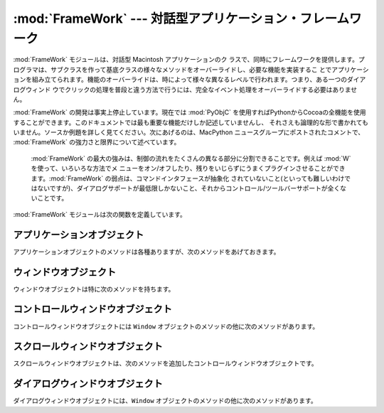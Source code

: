
:mod:`FrameWork` --- 対話型アプリケーション・フレームワーク
===========================================================

.. module:: FrameWork
   :platform: Mac
   :synopsis: 対話型アプリケーション・フレームワーク


.. % Interactive application framework
.. % Interactive application framework.

:mod:`FrameWork` モジュールは、対話型 Macintosh アプリケーションのク
ラスで、同時にフレームワークを提供します。プログラマは、サブクラスを作って基底クラスの様々なメソッドをオーバーライドし、必要な機能を実装するこ
とでアプリケーションを組み立てられます。機能のオーバーライドは、時によって様々な異なるレベルで行われます。つまり、ある一つのダイアログウィンド
ウでクリックの処理を普段と違う方法で行うには、完全なイベント処理をオーバーライドする必要はありません。

.. % % The \module{FrameWork} module contains classes that together provide a
.. % % framework for an interactive Macintosh application. The programmer
.. % % builds an application by creating subclasses that override various
.. % % methods of the bases classes, thereby implementing the functionality
.. % % wanted. Overriding functionality can often be done on various
.. % % different levels, i.e. to handle clicks in a single dialog window in a
.. % % non-standard way it is not necessary to override the complete event
.. % % handling.

:mod:`FrameWork` の開発は事実上停止しています。現在では :mod:`PyObjC`
を使用すればPythonからCocoaの全機能を使用することができます。このドキュメントでは最も重要な機能だけしか記述していませんし、
それさえも論理的な形で書かれてもいません。ソースか例題を詳しく見てください。次にあげるのは、MacPython ニュースグループにポストされたコメントで、
:mod:`FrameWork` の強力さと限界について述べています。

.. % % Work on the \module{FrameWork} has pretty much stopped, now that
.. % % \module{PyObjC} is available for full Cocoa access from Python, and the
.. % % documentation describes only the most important functionality, and not
.. % % in the most logical manner at that. Examine the source or the examples
.. % % for more details.  The following are some comments posted on the
.. % % MacPython newsgroup about the strengths and limitations of
.. % % \module{FrameWork}:


.. epigraph::

   :mod:`FrameWork` の最大の強みは、制御の流れをたくさんの異なる部分に分割できることです。例えば :mod:`W` を使って、いろいろな方法でメ
   ニューをオン/オフしたり、残りをいじらずにうまくプラグインさせることができます。:mod:`FrameWork` の弱点は、コマンドインタフェースが抽象化
   されていないこと(といっても難しいわけではないですが)、ダイアログサポートが最低限しかないこと、それからコントロール/ツールバーサポートが全くないことです。

   .. % % The strong point of \module{FrameWork} is that it allows you to break
   .. % % into the control-flow at many different places. \refmodule{W}, for
   .. % % instance, uses a different way to enable/disable menus and that plugs
   .. % % right in leaving the rest intact.  The weak points of
   .. % % \module{FrameWork} are that it has no abstract command interface (but
   .. % % that shouldn't be difficult), that its dialog support is minimal and
   .. % % that its control/toolbar support is non-existent.

:mod:`FrameWork` モジュールは次の関数を定義しています。

.. % % The \module{FrameWork} module defines the following functions:


.. function:: Application()

   アプリケーション全体を表現しているオブジェクト。メソッドについての詳細は以下の記述を参照してください。デフォルト :meth:`__init__` ルーチ
   ンは、空のウィンドウ辞書とアップルメニューつきのメニューバーをを作成します。

   .. % % An object representing the complete application. See below for a
   .. % % description of the methods. The default \method{__init__()} routine
   .. % % creates an empty window dictionary and a menu bar with an apple menu.


.. function:: MenuBar()

   メニューバーを表現するオブジェクト。このオブジェクトは普通はユーザは作成しません。

   .. % % An object representing the menubar. This object is usually not created
   .. % % by the user.


.. function:: Menu(bar, title[, after])

   メニューを表現するオブジェクト。生成時には、メニューが現われる  ``MenuBar`` と、*title* 文字列、メニューが表示されるべき(1から
   始まる)位置 *after* (デフォルトは末尾)を渡します。

   .. % % An object representing a menu. Upon creation you pass the
   .. % % \code{MenuBar} the menu appears in, the \var{title} string and a
   .. % % position (1-based) \var{after} where the menu should appear (default:
   .. % % at the end).


.. function:: MenuItem(menu, title[, shortcut, callback])

   メニューアイテムオブジェクトを作成します。引数は作成するメニューと、アイテムのタイトル文字列、オプションのキーボードショートカット、コールバッ
   クルーチンです。コールバックは、メニューID、メニュー内のアイテム番号(1 から数える)、現在のフロントウィンドウ、イベントレコードを引数に呼ばれます。

   .. % % Create a menu item object. The arguments are the menu to create, the
   .. % % item item title string and optionally the keyboard shortcut
   .. % % and a callback routine. The callback is called with the arguments
   .. % % menu-id, item number within menu (1-based), current front window and
   .. % % the event record.

   呼び出し可能なオブジェクトのかわりに、コールバックは文字列でも良いです。この場合、メニューの選択は、最前面のウィンドウとアプリケーションの中で
   メソッド探索を引き起こします。メソッド名は、コールバック文字列の前に  ``'domenu_'`` を付けたものです。

   .. % % Instead of a callable object the callback can also be a string. In
   .. % % this case menu selection causes the lookup of a method in the topmost
   .. % % window and the application. The method name is the callback string
   .. % % with \code{'domenu_'} prepended.

   ``MenuBar`` の :meth:`fixmenudimstate`メソッドを呼びだすと、現在
   のフロントウィンドウにもとづいて、適切なディム化を全てのメニューアイテムに対してほどこします。

   .. % % Calling the \code{MenuBar} \method{fixmenudimstate()} method sets the
   .. % % correct dimming for all menu items based on the current front window.


.. function:: Separator(menu)

   メニューの最後にセパレータを追加します。

   .. % % Add a separator to the end of a menu.


.. function:: SubMenu(menu, label)

   *label* の名前のサブメニューを、メニュー *menu* の下に作成します。メニューオブジェクトが返されます。

   .. % % Create a submenu named \var{label} under menu \var{menu}. The menu
   .. % % object is returned.


.. function:: Window(parent)

   (モードレス)ウィンドウを作成します。*Parent* は、ウィンドウが属するアプリケーションオブジェクトです。作成されたウィンドウはまだ表示されません。

   .. % % Creates a (modeless) window. \var{Parent} is the application object to
   .. % % which the window belongs. The window is not displayed until later.


.. function:: DialogWindow(parent)

   モードレスダイアログウィンドウを作成します。

   .. % % Creates a modeless dialog window.


.. function:: windowbounds(width, height)

   与えた幅と高さのウィンドウを作成するのに必要な、``(left, top, right, bottom)`` からなるタプルを返します。ウィ
   ンドウは以前のウィンドウに対して位置をずらして作成され、全体のウィンドウが画面からなるべく外れないようにします。しかし、ウィンドウはいつでも
   全く同じサイズで、そのため一部は画面から隠れる場合もあります。

   .. % % Return a \code{(\var{left}, \var{top}, \var{right}, \var{bottom})}
   .. % % tuple suitable for creation of a window of given width and height. The
   .. % % window will be staggered with respect to previous windows, and an
   .. % % attempt is made to keep the whole window on-screen. However, the window will
   .. % % however always be the exact size given, so parts may be offscreen.


.. function:: setwatchcursor()

   マウスカーソルを時計型に設定します。

   .. % % Set the mouse cursor to a watch.


.. function:: setarrowcursor()

   マウスカーソルを矢印型に設定します。

   .. % % Set the mouse cursor to an arrow.


.. _application-objects:

アプリケーションオブジェクト
----------------------------

アプリケーションオブジェクトのメソッドは各種ありますが、次のメソッドをあげておきます。

.. % Application Objects
.. % % Application objects have the following methods, among others:


.. method:: Application.makeusermenus()

   アプリケーションでメニューを使う必要がある場合、このメソッドをオーバーライドします。属性 :attr:`menubar` にメニューを追加します。

   .. % % Override this method if you need menus in your application. Append the
   .. % % menus to the attribute \member{menubar}.


.. method:: Application.getabouttext()

   このメソッドをオーバーライドすることで、アプリケーションの説明を記述するテキスト文字列を返します。代わりに、:meth:`do_about` メソッドをオー
   バーライドすれば、もっと凝った"アバウト"メッセージを出す事ができます。

   .. % % Override this method to return a text string describing your
   .. % % application.  Alternatively, override the \method{do_about()} method
   .. % % for more elaborate ``about'' messages.


.. method:: Application.mainloop([mask[, wait]])

   このルーチンがメインイベントループで、作成したアプリケーションが動き出すためにはこれを呼ぶことになります。*Mask* は操作したいイベントを
   選択するマスクです。 *wait* は並行に動作しているアプリケーションに割り当てたいチック数(1/60秒)です(デフォルトで 0 ですが、あまり良い値で
   はありません)。*self* フラグを立ててメインループを抜ける方法はまだサポートされていますが、これはお勧めできません。代わりに
   ``self._quit()``を呼んでください。

   .. % % This routine is the main event loop, call it to set your application
   .. % % rolling. \var{Mask} is the mask of events you want to handle,
   .. % % \var{wait} is the number of ticks you want to leave to other
   .. % % concurrent application (default 0, which is probably not a good
   .. % % idea). While raising \var{self} to exit the mainloop is still
   .. % % supported it is not recommended: call \code{self._quit()} instead.

   イベントループは小さなパーツに分割されていて、各々をオーバーライドできるようになっています。これらのメソッドは、デフォルトでウィンドウとダイ
   アログや、ドラッグとリサイズの操作、 AppleEvent、非FrameWorkのウィンド
   ウに関するウィンドウの操作などに関するイベントを分岐することなどまで面倒をみてくれます。

   .. % % The event loop is split into many small parts, each of which can be
   .. % % overridden. The default methods take care of dispatching events to
   .. % % windows and dialogs, handling drags and resizes, Apple Events, events
   .. % % for non-FrameWork windows, etc.

   原則として、全てのイベントハンドラは、イベントが完全に取り扱われた場合は ``1`` を返さなくてはいけませんし、それ以外では ``0`` を返さな
   くてはいけません(例えば、前面のウィンドウは FrameWork ウィンドウではない場合を考えてください)。こうしなくてはいけない理由は、アップデートイ
   ベントなどが Sioux コンソールウィンドウなどの他のウィンドウにきちんと渡されるようにするためです。*our_dispatch*
   やその呼び出し元の内部から  :func:`MacOS.HandleEvent` を呼んではいけません。そうしたコードが Python
   の内部ループのイベントハンドラを経由して呼ばれると、無限ループになりかねないからです。

   .. % % In general, all event handlers should return \code{1} if the event is fully
   .. % % handled and \code{0} otherwise (because the front window was not a FrameWork
   .. % % window, for instance). This is needed so that update events and such
   .. % % can be passed on to other windows like the Sioux console window.
   .. % % Calling \function{MacOS.HandleEvent()} is not allowed within
   .. % % \var{our_dispatch} or its callees, since this may result in an
   .. % % infinite loop if the code is called through the Python inner-loop
   .. % % event handler.


.. method:: Application.asyncevents(onoff)

   非同期でイベント操作をしたい場合は、非ゼロの引数でこのメソッドを呼んでください。こうすることで、イベントが生じた時に、内部のインタプリタのルー
   プで、アプリケーションイベントハンドラ *async_dispatch* が呼ばれる
   ことになります。すると、長時間の計算を行っている場合でも、FrameWorkウィンドウがアップデートされ、ユーザーインターフェースが動き続けるようにな
   ります。ただし、インタプリタの動作が減速し、非リエントラントのコード  (例えばFrameWork自身など)に奇妙な動作が見られるかもしれません。デフォル
   トでは *async_dispatch* はすぐに *our_dispatch* を呼びますが、
   このメソッドをオーバーライドすると、特定のイベントを非同期で操作しても良くなります。処理しないイベントは Sioux などに渡されることになります。

   .. % % Call this method with a nonzero parameter to enable
   .. % % asynchronous event handling. This will tell the inner interpreter loop
   .. % % to call the application event handler \var{async_dispatch} whenever events
   .. % % are available. This will cause FrameWork window updates and the user
   .. % % interface to remain working during long computations, but will slow the
   .. % % interpreter down and may cause surprising results in non-reentrant code
   .. % % (such as FrameWork itself). By default \var{async_dispatch} will immediately
   .. % % call \var{our_dispatch} but you may override this to handle only certain
   .. % % events asynchronously. Events you do not handle will be passed to Sioux
   .. % % and such.

   onあるいはoff値が返されます。

   .. % % The old on/off value is returned.


.. method:: Application._quit()

   実行中の :meth:`mainloop` 呼び出しを、次の適当なタイミングで終了させます。

   .. % % Terminate the running \method{mainloop()} call at the next convenient
   .. % % moment.


.. method:: Application.do_char(c, event)

   ユーザーが文字 *c* をタイプした時に呼ばれます。イベントの全詳細は event構造体の中にあります。このメソッドはウィンドウオブジェクト内で使
   うためにも提供されています。このオブジェクトのウィンドウが最前面にある場合は、アプリケーション全般について本ハンドラをオーバーライドします。

   .. % % The user typed character \var{c}. The complete details of the event
   .. % % can be found in the \var{event} structure. This method can also be
   .. % % provided in a \code{Window} object, which overrides the
   .. % % application-wide handler if the window is frontmost.


.. method:: Application.do_dialogevent(event)

   イベントループ内部で最初に呼ばれて、モードレスダイアログイベントを処理します。デフォルトではメソッドは単にイベントを適切なダイアログに分岐す
   るだけです(関連したダイアログウィンドウオブジェクトを経由してではありません)。特別にダイアログイベント(キーボードショートカットなど)を処理す
   る必要がある場合にオーバーライドしてください。

   .. % % Called early in the event loop to handle modeless dialog events. The
   .. % % default method simply dispatches the event to the relevant dialog (not
   .. % % through the the \code{DialogWindow} object involved). Override if you
   .. % % need special handling of dialog events (keyboard shortcuts, etc).


.. method:: Application.idle(event)

   イベントが無い場合にメインイベントループから呼ばれます。 null イベントも渡されます(つまりマウス位置などを監視することができます)。

   .. % % Called by the main event loop when no events are available. The
   .. % % null-event is passed (so you can look at mouse position, etc).


.. _window-objects:

ウィンドウオブジェクト
----------------------

ウィンドウオブジェクトは特に次のメソッドを持ちます。

.. % Window Objects
.. % % Window objects have the following methods, among others:


.. method:: Window.open()

   ウィンドウを開く時はこのメソッドをオーバーライドします。MacOS ウィンドウ ID を :attr:`self.wid` に入れて
   :meth:`do_postopen` メソッドを呼ぶと、親アプリケーションにウィンドウを登録します。

   .. % % Override this method to open a window. Store the MacOS window-id in
   .. % % \member{self.wid} and call the \method{do_postopen()} method to
   .. % % register the window with the parent application.


.. method:: Window.close()

   ウィンドウを閉じるときに特別な処理をする場合はこのメソッドをオーバーライドします。親アプリケーションからウィンドウの登録を削除するには、
   :meth:`do_postclose` を呼びます。

   .. % % Override this method to do any special processing on window
   .. % % close. Call the \method{do_postclose()} method to cleanup the parent
   .. % % state.


.. method:: Window.do_postresize(width, height, macoswindowid)

   ウィンドウがリサイズされた後に呼ばれます。``InvalRect`` を呼び出す以外にもすることがある場合はこれをオーバーライドします。

   .. % % Called after the window is resized. Override if more needs to be done
   .. % % than calling \code{InvalRect}.


.. method:: Window.do_contentclick(local, modifiers, event)

   ウィンドウのコンテント部分をユーザーがクリックすると呼ばれます。引数は位置座標(ウィンドウを基準)、キーモディファイア、生のイベントです。

   .. % % The user clicked in the content part of a window. The arguments are
   .. % % the coordinates (window-relative), the key modifiers and the raw
   .. % % event.


.. method:: Window.do_update(macoswindowid, event)

   ウィンドウのアップデートイベントが受信された時に呼ばれます。ウィンドウを再描画します。

   .. % % An update event for the window was received. Redraw the window.


.. method:: Window.do_activate(activate, event)

   ウィンドウがアクティブ化(``activate == 1``)、非アクティブ化 (``activate == 0``)する際に呼ばれます。フォーカスのハイライト
   などを処理します。

   .. % % The window was activated (\code{\var{activate} == 1}) or deactivated
   .. % % (\code{\var{activate} == 0}). Handle things like focus highlighting,
   .. % % etc.


.. _controlswindow-object:

コントロールウィンドウオブジェクト
----------------------------------

コントロールウィンドウオブジェクトには ``Window`` オブジェクトのメソッドの他に次のメソッドがあります。

.. % ControlsWindow Object
.. % % ControlsWindow objects have the following methods besides those of
.. % % \code{Window} objects:


.. method:: ControlsWindow.do_controlhit(window, control, pcode, event)

   コントロール *control* のパートコード *pcode* がユーザーにヒットされた場合に呼ばれます。トラッキングなどは任せておいてかまいません。

   .. % % Part \var{pcode} of control \var{control} was hit by the
   .. % % user. Tracking and such has already been taken care of.


.. _scrolledwindow-object:

スクロールウィンドウオブジェクト
--------------------------------

スクロールウィンドウオブジェクトは、次のメソッドを追加したコントロールウィンドウオブジェクトです。

.. % ScrolledWindow Object
.. % % ScrolledWindow objects are ControlsWindow objects with the following
.. % % extra methods:


.. method:: ScrolledWindow.scrollbars([wantx[, wanty]])

   水平スクロールバーと垂直スクロールバーを作成します(あるいは破棄します)。引数はどちらが欲しいか指定します(デフォルトは両方)。スクロールバーは常に最小値
   ``0`` 、最大値 ``32767`` です。

   .. % % Create (or destroy) horizontal and vertical scrollbars. The arguments
   .. % % specify which you want (default: both). The scrollbars always have
   .. % % minimum \code{0} and maximum \code{32767}.


.. method:: ScrolledWindow.getscrollbarvalues()

   このメソッドは必ず作っておかなくてはいけません。現在のスクロールバーの位置を与えるタプル ``(x, y)`` を(``0`` の  ``32767``
   間で)返してください。バーの方向について全文書が可視状態であること知らせるため ``None`` を返す事もできます。

   .. % % You must supply this method. It should return a tuple \code{(\var{x},
   .. % % \var{y})} giving the current position of the scrollbars (between
   .. % % \code{0} and \code{32767}). You can return \code{None} for either to
   .. % % indicate the whole document is visible in that direction.


.. method:: ScrolledWindow.updatescrollbars()

   文書に変更があった場合はこのメソッドを呼びます。このメソッドは :meth:`getscrollbarvalues` を呼んでスクロールバーを更新します。

   .. % % Call this method when the document has changed. It will call
   .. % % \method{getscrollbarvalues()} and update the scrollbars.


.. method:: ScrolledWindow.scrollbar_callback(which, what, value)

   あらかじめ与えておくメソッドで、ユーザーとの対話により呼ばれます。  *which* は ``'x'`` か ``'y'`` 、*what*は ``'-'``,
   ``'--'``, ``'set'``,``'++'``,  ``'+'``のどれかです。 ``'set'``
   の場合は、*value*に新しいスクロールバー位置を入れておきます。

   .. % % Supplied by you and called after user interaction. \var{which} will
   .. % % be \code{'x'} or \code{'y'}, \var{what} will be \code{'-'},
   .. % % \code{'--'}, \code{'set'}, \code{'++'} or \code{'+'}. For
   .. % % \code{'set'}, \var{value} will contain the new scrollbar position.


.. method:: ScrolledWindow.scalebarvalues(absmin, absmax, curmin, curmax)

   :meth:`getscrollbarvalues` の結果から値を計算するのを助ける補助的な
   メソッドです。文書の最小値と最大値、可視部分に関する最先頭値(最左値)と最底値(最右値)を渡すと、正しい数か ``None`` を返します。

   .. % % Auxiliary method to help you calculate values to return from
   .. % % \method{getscrollbarvalues()}. You pass document minimum and maximum value
   .. % % and topmost (leftmost) and bottommost (rightmost) visible values and
   .. % % it returns the correct number or \code{None}.


.. method:: ScrolledWindow.do_activate(onoff, event)

   ウィンドウが最前面になった時、スクロールバーのディム(dimming)/ハイライトの面倒をみます。このメソッドをオーバーライドするなら、オーバーライド
   したメソッドの最後でオリジナルのメソッドを呼んでください。

   .. % % Takes care of dimming/highlighting scrollbars when a window becomes
   .. % % frontmost. If you override this method, call this one at the end of
   .. % % your method.


.. method:: ScrolledWindow.do_postresize(width, height, window)

   スクロールバーを正しい位置に移動させます。オーバーライドする時は、オーバーライドしたメソッドの一番最初でオリジナルのメソッドを呼んでください。

   .. % % Moves scrollbars to the correct position. Call this method initially
   .. % % if you override it.


.. method:: ScrolledWindow.do_controlhit(window, control, pcode, event)

   スクロールバーのインタラクションを処理します。これをオーバーライドする時は、オリジナルのメソッドを最初に呼び出してください。非ゼロの返り値は
   スクロールバー内がヒットされたことを意味し、実際に処理が進むことになります。

   .. % % Handles scrollbar interaction. If you override it call this method
   .. % % first, a nonzero return value indicates the hit was in the scrollbars
   .. % % and has been handled.


.. _dialogwindow-objects:

ダイアログウィンドウオブジェクト
--------------------------------

ダイアログウィンドウオブジェクトには、``Window`` オブジェクトのメソッドの他に次のメソッドがあります。

.. % DialogWindow Objects
.. % % DialogWindow objects have the following methods besides those of
.. % % \code{Window} objects:


.. method:: DialogWindow.open(resid)

   ID *resid* の DLOG リソースからダイアログウィンドウを作成します。ダイアログオブジェクトは :attr:`self.wid` に保存されます。

   .. % % Create the dialog window, from the DLOG resource with id
   .. % % \var{resid}. The dialog object is stored in \member{self.wid}.


.. method:: DialogWindow.do_itemhit(item, event)

   アイテム番号 *item* がヒットされた時に呼ばれます。トグルボタンなどの再描画は自分で処理してください。

   .. % % Item number \var{item} was hit. You are responsible for redrawing
   .. % % toggle buttons, etc.

